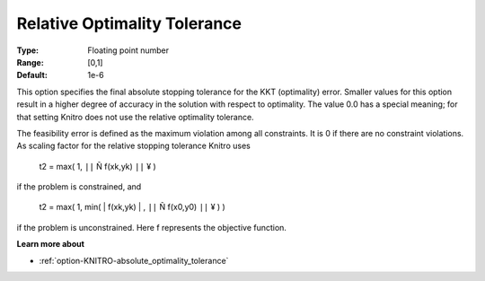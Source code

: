 .. _option-KNITRO-relative_optimality_tolerance:


Relative Optimality Tolerance
=============================



:Type:	Floating point number	
:Range:	[0,1]	
:Default:	1e-6	



This option specifies the final absolute stopping tolerance for the KKT (optimality) error. Smaller values for this option result in a higher degree of accuracy in the solution with respect to optimality. The value 0.0 has a special meaning; for that setting Knitro does not use the relative optimality tolerance.



The feasibility error is defined as the maximum violation among all constraints. It is 0 if there are no constraint violations. As scaling factor for the relative stopping tolerance Knitro uses



	t2 = max( 1, ``||``  Ñ f(xk,yk) ``||`` ¥ )



if the problem is constrained, and



	t2 = max( 1, min( | f(xk,yk) | , ``||``  Ñ f(x0,y0) ``||`` ¥ ) )



if the problem is unconstrained. Here f represents the objective function.



**Learn more about** 

*	:ref:`option-KNITRO-absolute_optimality_tolerance`  
